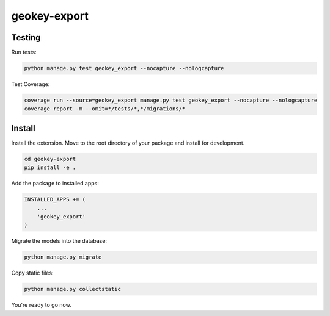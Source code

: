 geokey-export
=============

.. image:: https://travis-ci.org/ExCiteS/geokey-export.svg?branch=master
    :target: https://travis-ci.org/ExCiteS/geokey-export

Testing
-------

Run tests:

.. code-block:: console

    python manage.py test geokey_export --nocapture --nologcapture

Test Coverage:

.. code-block:: console

    coverage run --source=geokey_export manage.py test geokey_export --nocapture --nologcapture
    coverage report -m --omit=*/tests/*,*/migrations/*

Install
-------

Install the extension. Move to the root directory of your package and install for development.

.. code-block:: console

    cd geokey-export
    pip install -e .


Add the package to installed apps:

.. code-block:: console

    INSTALLED_APPS += (
        ...
        'geokey_export'
    )

Migrate the models into the database:

.. code-block:: console

    python manage.py migrate

Copy static files:

.. code-block:: console

    python manage.py collectstatic

You're ready to go now.
